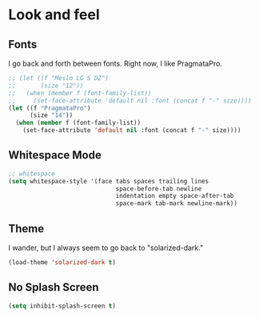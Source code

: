 * Look and feel

** Fonts

I go back and forth between fonts. Right now, I like PragmataPro.
#+BEGIN_SRC emacs-lisp
;; (let ((f "Meslo LG S DZ")
;;       (size "12"))
;;   (when (member f (font-family-list))
;;     (set-face-attribute 'default nil :font (concat f "-" size))))
(let ((f "PragmataPro")
      (size "14"))
  (when (member f (font-family-list))
    (set-face-attribute 'default nil :font (concat f "-" size))))
#+END_SRC

** Whitespace Mode
#+BEGIN_SRC emacs-lisp
;; whitespace
(setq whitespace-style '(face tabs spaces trailing lines
                              space-before-tab newline
                              indentation empty space-after-tab
                              space-mark tab-mark newline-mark))

#+END_SRC

** Theme
I wander, but I always seem to go back to "solarized-dark."

#+BEGIN_SRC emacs-lisp
(load-theme 'solarized-dark t)
#+END_SRC

** No Splash Screen
#+BEGIN_SRC emacs-lisp
(setq inhibit-splash-screen t)
#+END_SRC
